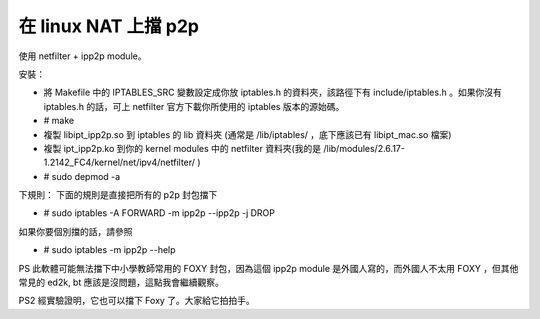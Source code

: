 在 linux NAT 上擋 p2p
================================================================================

使用 netfilter + ipp2p module。

安裝：


-   將 Makefile 中的 IPTABLES_SRC 變數設定成你放 iptables.h 的資料夾，該路徑下有
    include/iptables.h 。如果你沒有 iptables.h 的話，可上 netfilter 官方下載你所使用的 iptables
    版本的源始碼。
-   # make
-   複製 libipt_ipp2p.so 到 iptables 的 lib 資料夾 (通常是 /lib/iptables/ ，底下應該已有
    libipt_mac.so 檔案)
-   複製 ipt_ipp2p.ko 到你的 kernel modules 中的 netfilter 資料夾(我的是
    /lib/modules/2.6.17-1.2142_FC4/kernel/net/ipv4/netfilter/ )
-   # sudo depmod -a


下規則：
下面的規則是直接把所有的 p2p 封包擋下


-   # sudo iptables -A FORWARD -m ipp2p --ipp2p -j DROP


如果你要個別擋的話，請參照


-   # sudo iptables -m ipp2p --help



PS 此軟體可能無法擋下中小學教師常用的 FOXY 封包，因為這個 ipp2p module 是外國人寫的，而外國人不太用 FOXY ，但其他常見的
ed2k, bt 應該是沒問題，這點我會繼續觀察。

PS2 經實驗證明，它也可以擋下 Foxy 了。大家給它拍拍手。

.. author:: default
.. categories:: chinese
.. tags:: linux, ipatbles, p2p, ipp2p
.. comments::